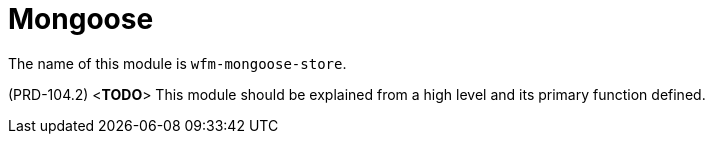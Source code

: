 [id='con-mongoose-module-{chapter}']
=  Mongoose

The name of this module is  `wfm-mongoose-store`.

(PRD-104.2)
<**TODO**>
This module should be explained from a high level and its primary function defined.
